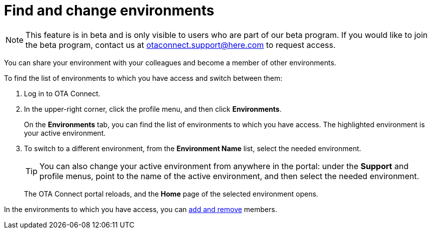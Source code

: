 = Find and change environments

[NOTE]
====
This feature is in beta and is only visible to users who are part of our beta program. If you would like to join the beta program, contact us at link:mailto:otaconnect.support@here.com[otaconnect.support@here.com] to request access.
====

You can share your environment with your colleagues and become a member of other environments.

To find the list of environments to which you have access and switch between them:

1. Log in to OTA Connect.
2. In the upper-right corner, click the profile menu, and then click *Environments*.
+
On the *Environments* tab, you can find the list of environments to which you have access. The highlighted environment is your active environment.
3. To switch to a different environment, from the *Environment Name* list, select the needed environment.
+
[TIP]
====
You can also change your active environment from anywhere in the portal: under the *Support* and profile menus, point to the name of the active environment, and then select the needed environment.
====
+
The OTA Connect portal reloads, and the *Home* page of the selected environment opens. 

In the environments to which you have access, you can xref:manage-members.adoc[add and remove] members.
